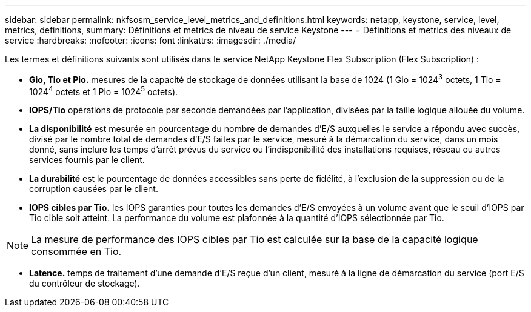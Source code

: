 ---
sidebar: sidebar 
permalink: nkfsosm_service_level_metrics_and_definitions.html 
keywords: netapp, keystone, service, level, metrics, definitions, 
summary: Définitions et metrics de niveau de service Keystone 
---
= Définitions et metrics des niveaux de service
:hardbreaks:
:nofooter: 
:icons: font
:linkattrs: 
:imagesdir: ./media/


[role="lead"]
Les termes et définitions suivants sont utilisés dans le service NetApp Keystone Flex Subscription (Flex Subscription) :

* *Gio, Tio et Pio.* mesures de la capacité de stockage de données utilisant la base de 1024 (1 Gio = 1024^3^ octets, 1 Tio = 1024^4^ octets et 1 Pio = 1024^5^ octets).
* *IOPS/Tio* opérations de protocole par seconde demandées par l'application, divisées par la taille logique allouée du volume.
* *La disponibilité* est mesurée en pourcentage du nombre de demandes d'E/S auxquelles le service a répondu avec succès, divisé par le nombre total de demandes d'E/S faites par le service, mesuré à la démarcation du service, dans un mois donné, sans inclure les temps d'arrêt prévus du service ou l'indisponibilité des installations requises, réseau ou autres services fournis par le client.
* *La durabilité* est le pourcentage de données accessibles sans perte de fidélité, à l'exclusion de la suppression ou de la corruption causées par le client.
* *IOPS cibles par Tio.* les IOPS garanties pour toutes les demandes d'E/S envoyées à un volume avant que le seuil d'IOPS par Tio cible soit atteint. La performance du volume est plafonnée à la quantité d'IOPS sélectionnée par Tio.



NOTE: La mesure de performance des IOPS cibles par Tio est calculée sur la base de la capacité logique consommée en Tio.

* *Latence.* temps de traitement d'une demande d'E/S reçue d'un client, mesuré à la ligne de démarcation du service (port E/S du contrôleur de stockage).

